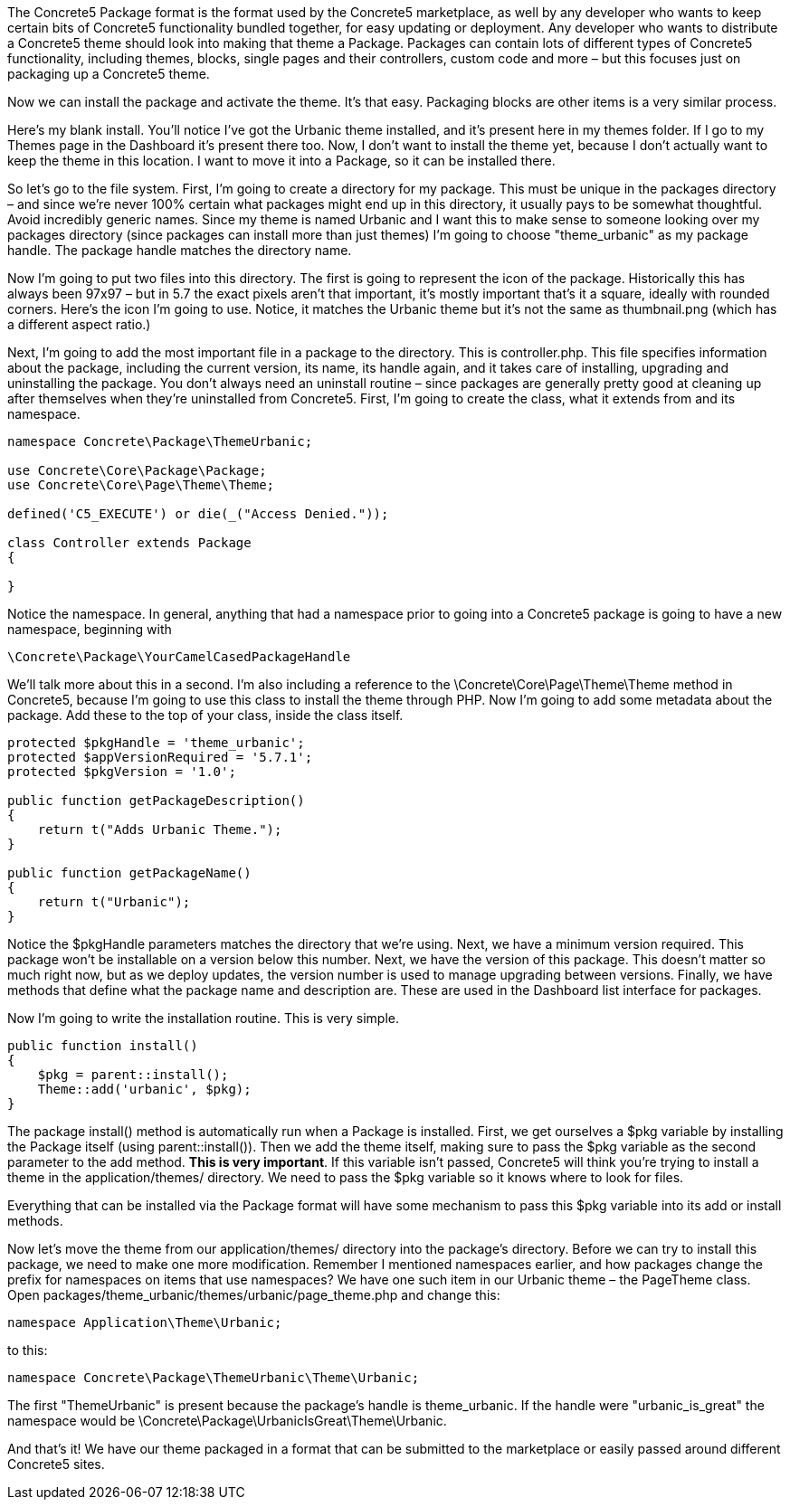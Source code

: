 The Concrete5 Package format is the format used by the Concrete5 marketplace, as well by any developer who wants to keep certain bits of Concrete5 functionality bundled together, for easy updating or deployment. Any developer who wants to distribute a Concrete5 theme should look into making that theme a Package. Packages can contain lots of different types of Concrete5 functionality, including themes, blocks, single pages and their controllers, custom code and more – but this focuses just on packaging up a Concrete5 theme.

Now we can install the package and activate the theme. It's that easy. Packaging blocks are other items is a very similar process.

Here's my blank install. You'll notice I've got the Urbanic theme installed, and it's present here in my themes folder. If I go to my Themes page in the Dashboard it's present there too. Now, I don't want to install the theme yet, because I don't actually want to keep the theme in this location. I want to move it into a Package, so it can be installed there.

So let's go to the file system. First, I'm going to create a directory for my package. This must be unique in the packages directory – and since we're never 100% certain what packages might end up in this directory, it usually pays to be somewhat thoughtful. Avoid incredibly generic names. Since my theme is named Urbanic and I want this to make sense to someone looking over my packages directory (since packages can install more than just themes) I'm going to choose "theme_urbanic" as my package handle. The package handle matches the directory name.

Now I'm going to put two files into this directory. The first is going to represent the icon of the package. Historically this has always been 97x97 – but in 5.7 the exact pixels aren't that important, it's mostly important that's it a square, ideally with rounded corners. Here's the icon I'm going to use. Notice, it matches the Urbanic theme but it's not the same as thumbnail.png (which has a different aspect ratio.)

Next, I'm going to add the most important file in a package to the directory. This is controller.php. This file specifies information about the package, including the current version, its name, its handle again, and it takes care of installing, upgrading and uninstalling the package. You don't always need an uninstall routine – since packages are generally pretty good at cleaning up after themselves when they're uninstalled from Concrete5. First, I'm going to create the class, what it extends from and its namespace.

[code,php]
----
namespace Concrete\Package\ThemeUrbanic;
 
use Concrete\Core\Package\Package;
use Concrete\Core\Page\Theme\Theme;
 
defined('C5_EXECUTE') or die(_("Access Denied."));
 
class Controller extends Package
{
 
}
----

Notice the namespace. In general, anything that had a namespace prior to going into a Concrete5 package is going to have a new namespace, beginning with

[code,php]
----
\Concrete\Package\YourCamelCasedPackageHandle
----

We'll talk more about this in a second. I'm also including a reference to the \Concrete\Core\Page\Theme\Theme method in Concrete5, because I'm going to use this class to install the theme through PHP. Now I'm going to add some metadata about the package. Add these to the top of your class, inside the class itself.

[code,php]
----
protected $pkgHandle = 'theme_urbanic';
protected $appVersionRequired = '5.7.1';
protected $pkgVersion = '1.0';
 
public function getPackageDescription()
{
    return t("Adds Urbanic Theme.");
}
 
public function getPackageName()
{
    return t("Urbanic");
}
----

Notice the $pkgHandle parameters matches the directory that we're using. Next, we have a minimum version required. This package won't be installable on a version below this number. Next, we have the version of this package. This doesn't matter so much right now, but as we deploy updates, the version number is used to manage upgrading between versions. Finally, we have methods that define what the package name and description are. These are used in the Dashboard list interface for packages.

Now I'm going to write the installation routine. This is very simple.

[code,php]
----
public function install()
{
    $pkg = parent::install();
    Theme::add('urbanic', $pkg);
}
----

The package install() method is automatically run when a Package is installed. First, we get ourselves a $pkg variable by installing the Package itself (using parent::install()). Then we add the theme itself, making sure to pass the $pkg variable as the second parameter to the add method. **This is very important**. If this variable isn't passed, Concrete5 will think you're trying to install a theme in the application/themes/ directory. We need to pass the $pkg variable so it knows where to look for files.

Everything that can be installed via the Package format will have some mechanism to pass this $pkg variable into its add or install methods.

Now let's move the theme from our application/themes/ directory into the package's directory. Before we can try to install this package, we need to make one more modification. Remember I mentioned namespaces earlier, and how packages change the prefix for namespaces on items that use namespaces? We have one such item in our Urbanic theme – the PageTheme class. Open packages/theme_urbanic/themes/urbanic/page_theme.php and change this:

[code,php]
----
namespace Application\Theme\Urbanic;
----

to this:

[code,php]
----
namespace Concrete\Package\ThemeUrbanic\Theme\Urbanic;
----

The first "ThemeUrbanic" is present because the package's handle is theme_urbanic. If the handle were "urbanic_is_great" the namespace would be \Concrete\Package\UrbanicIsGreat\Theme\Urbanic.

And that's it! We have our theme packaged in a format that can be submitted to the marketplace or easily passed around different Concrete5 sites.
